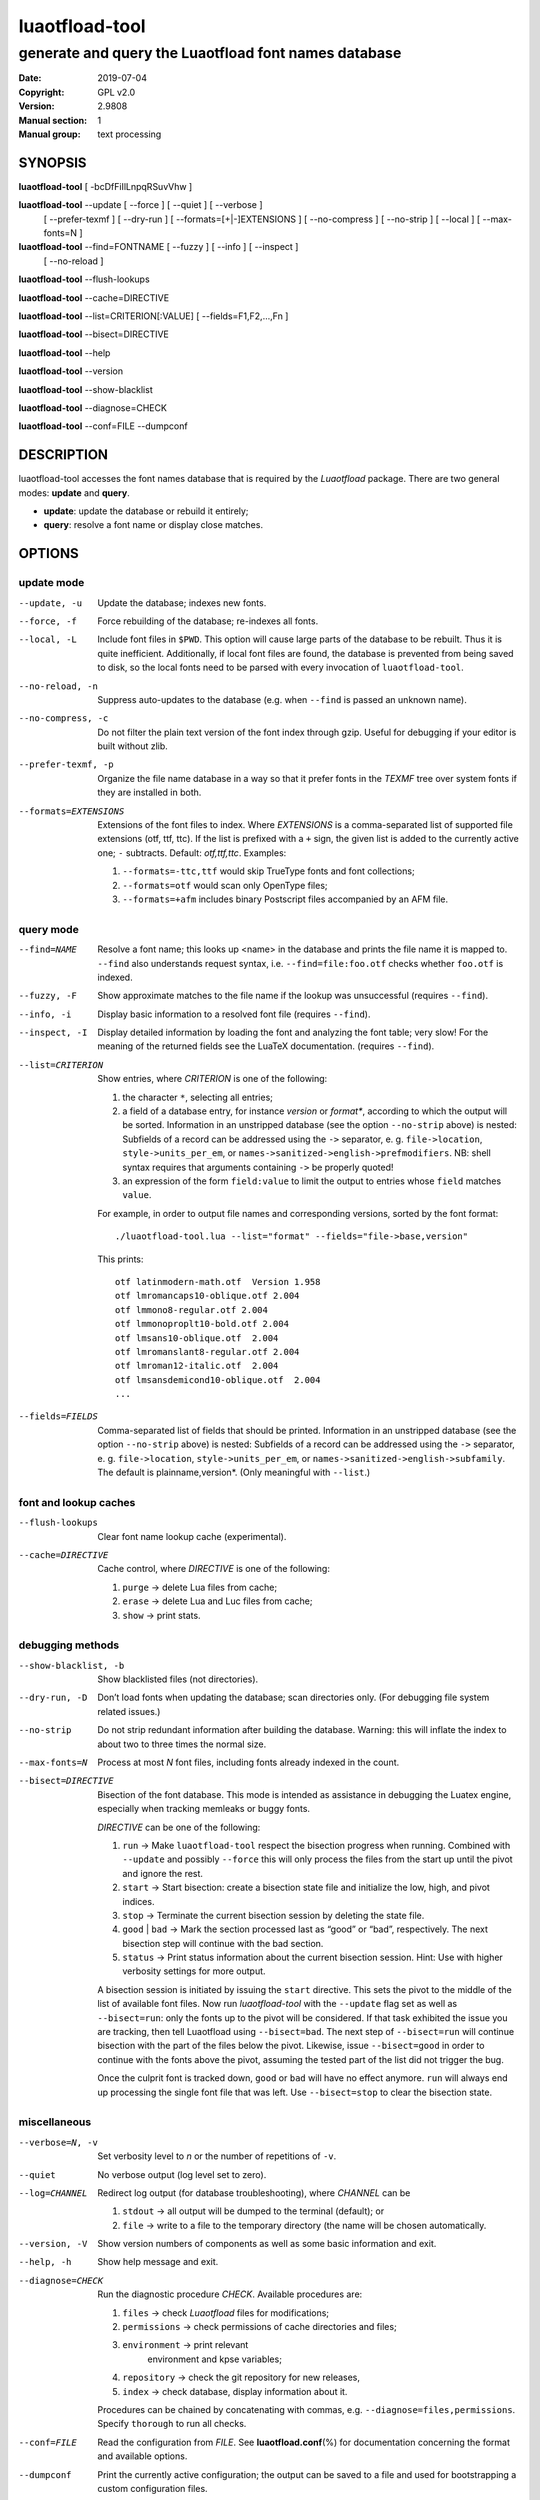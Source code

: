 =======================================================================
                            luaotfload-tool
=======================================================================

-----------------------------------------------------------------------
         generate and query the Luaotfload font names database
-----------------------------------------------------------------------

:Date:                  2019-07-04
:Copyright:             GPL v2.0
:Version:               2.9808
:Manual section:        1
:Manual group:          text processing

SYNOPSIS
=======================================================================

**luaotfload-tool** [ -bcDfFiIlLnpqRSuvVhw ]

**luaotfload-tool** --update [ --force ] [ --quiet ] [ --verbose ]
                             [ --prefer-texmf ] [ --dry-run ]
                             [ --formats=[+|-]EXTENSIONS ]
                             [ --no-compress ] [ --no-strip ]
                             [ --local ] [ --max-fonts=N ]

**luaotfload-tool** --find=FONTNAME [ --fuzzy ] [ --info ] [ --inspect ]
                                    [ --no-reload ]

**luaotfload-tool** --flush-lookups

**luaotfload-tool** --cache=DIRECTIVE

**luaotfload-tool** --list=CRITERION[:VALUE] [ --fields=F1,F2,...,Fn ]

**luaotfload-tool** --bisect=DIRECTIVE

**luaotfload-tool** --help

**luaotfload-tool** --version

**luaotfload-tool** --show-blacklist

**luaotfload-tool** --diagnose=CHECK

**luaotfload-tool** --conf=FILE --dumpconf

DESCRIPTION
=======================================================================

luaotfload-tool accesses the font names database that is required by
the *Luaotfload* package. There are two general modes: **update** and
**query**.

+ **update**:  update the database or rebuild it entirely;
+ **query**:   resolve a font name or display close matches.

OPTIONS
=======================================================================

update mode
-----------------------------------------------------------------------
--update, -u            Update the database; indexes new fonts.
--force, -f             Force rebuilding of the database; re-indexes
                        all fonts.
--local, -L             Include font files in ``$PWD``. This option
                        will cause large parts of the database to be
                        rebuilt. Thus it is quite inefficient.
                        Additionally, if local font files are found,
                        the database is prevented from being saved
                        to disk, so the local fonts need to be parsed
                        with every invocation of ``luaotfload-tool``.
--no-reload, -n         Suppress auto-updates to the database (e.g.
                        when ``--find`` is passed an unknown name).
--no-compress, -c       Do not filter the plain text version of the
                        font index through gzip. Useful for debugging
                        if your editor is built without zlib.

--prefer-texmf, -p      Organize the file name database in a way so
                        that it prefer fonts in the *TEXMF* tree over
                        system fonts if they are installed in both.
--formats=EXTENSIONS    Extensions of the font files to index.
                        Where *EXTENSIONS* is a comma-separated list of
                        supported file extensions (otf, ttf, ttc).
                        If the list is prefixed
                        with a ``+`` sign, the given list is added to
                        the currently active one; ``-`` subtracts.
                        Default: *otf,ttf,ttc*.
                        Examples:

                        1) ``--formats=-ttc,ttf`` would skip
                           TrueType fonts and font collections;
                        2) ``--formats=otf`` would scan only OpenType
                           files;
                        3) ``--formats=+afm`` includes binary
                           Postscript files accompanied by an AFM file.

query mode
-----------------------------------------------------------------------
--find=NAME             Resolve a font name; this looks up <name> in
                        the database and prints the file name it is
                        mapped to.
                        ``--find`` also understands request syntax,
                        i.e. ``--find=file:foo.otf`` checks whether
                        ``foo.otf`` is indexed.
--fuzzy, -F             Show approximate matches to the file name if
                        the lookup was unsuccessful (requires
                        ``--find``).

--info, -i              Display basic information to a resolved font
                        file (requires ``--find``).
--inspect, -I           Display detailed information by loading the
                        font and analyzing the font table; very slow!
                        For the meaning of the returned fields see
                        the LuaTeX documentation.
                        (requires ``--find``).

--list=CRITERION        Show entries, where *CRITERION* is one of the
                        following:

                        1) the character ``*``, selecting all entries;
                        2) a field of a database entry, for instance
                           *version* or *format**, according to which
                           the output will be sorted.
                           Information in an unstripped database (see
                           the option ``--no-strip`` above) is nested:
                           Subfields of a record can be addressed using
                           the ``->`` separator, e. g.
                           ``file->location``, ``style->units_per_em``,
                           or
                           ``names->sanitized->english->prefmodifiers``.
                           NB: shell syntax requires that arguments
                           containing ``->`` be properly quoted!
                        3) an expression of the form ``field:value`` to
                           limit the output to entries whose ``field``
                           matches ``value``.

                        For example, in order to output file names and
                        corresponding versions, sorted by the font
                        format::

                            ./luaotfload-tool.lua --list="format" --fields="file->base,version"

                        This prints::

                            otf latinmodern-math.otf  Version 1.958
                            otf lmromancaps10-oblique.otf 2.004
                            otf lmmono8-regular.otf 2.004
                            otf lmmonoproplt10-bold.otf 2.004
                            otf lmsans10-oblique.otf  2.004
                            otf lmromanslant8-regular.otf 2.004
                            otf lmroman12-italic.otf  2.004
                            otf lmsansdemicond10-oblique.otf  2.004
                            ...

--fields=FIELDS         Comma-separated list of fields that should be
                        printed.
                        Information in an unstripped database (see the
                        option ``--no-strip`` above) is nested:
                        Subfields of a record can be addressed using
                        the ``->`` separator, e. g.
                        ``file->location``, ``style->units_per_em``,
                        or ``names->sanitized->english->subfamily``.
                        The default is plainname,version*.
                        (Only meaningful with ``--list``.)

font and lookup caches
-----------------------------------------------------------------------
--flush-lookups         Clear font name lookup cache (experimental).

--cache=DIRECTIVE       Cache control, where *DIRECTIVE* is one of the
                        following:

                        1) ``purge`` -> delete Lua files from cache;
                        2) ``erase`` -> delete Lua and Luc files from
                           cache;
                        3) ``show``  -> print stats.

debugging methods
-----------------------------------------------------------------------
--show-blacklist, -b    Show blacklisted files (not directories).
--dry-run, -D           Don’t load fonts when updating the database;
                        scan directories only.
                        (For debugging file system related issues.)
--no-strip              Do not strip redundant information after
                        building the database. Warning: this will
                        inflate the index to about two to three times
                        the normal size.
--max-fonts=N           Process at most *N* font files, including fonts
                        already indexed in the count.
--bisect=DIRECTIVE      Bisection of the font database.
                        This mode is intended as assistance in
                        debugging the Luatex engine, especially when
                        tracking memleaks or buggy fonts.

                        *DIRECTIVE* can be one of the following:

                        1) ``run`` -> Make ``luaotfload-tool`` respect
                           the bisection progress when running.
                           Combined with ``--update`` and possibly
                           ``--force`` this will only process the files
                           from the start up until the pivot and ignore
                           the rest.
                        2) ``start`` -> Start bisection: create a
                           bisection state file and initialize the low,
                           high, and pivot indices.
                        3) ``stop`` -> Terminate the current bisection
                           session by deleting the state file.
                        4) ``good`` | ``bad`` -> Mark the section
                           processed last as “good” or “bad”,
                           respectively. The next bisection step will
                           continue with the bad section.
                        5) ``status`` -> Print status information about
                           the current bisection session. Hint: Use
                           with higher verbosity settings for more
                           output.

                        A bisection session is initiated by issuing the
                        ``start`` directive. This sets the pivot to the
                        middle of the list of available font files.
                        Now run *luaotfload-tool* with the ``--update``
                        flag set as well as ``--bisect=run``: only the
                        fonts up to the pivot will be considered. If
                        that task exhibited the issue you are tracking,
                        then tell Luaotfload using ``--bisect=bad``.
                        The next step of ``--bisect=run`` will continue
                        bisection with the part of the files below the
                        pivot.
                        Likewise, issue ``--bisect=good`` in order to
                        continue with the fonts above the pivot,
                        assuming the tested part of the list did not
                        trigger the bug.

                        Once the culprit font is tracked down, ``good``
                        or ``bad`` will have no effect anymore. ``run``
                        will always end up processing the single font
                        file that was left.
                        Use ``--bisect=stop`` to clear the bisection
                        state.

miscellaneous
-----------------------------------------------------------------------
--verbose=N, -v         Set verbosity level to *n* or the number of
                        repetitions of ``-v``.
--quiet                 No verbose output (log level set to zero).
--log=CHANNEL           Redirect log output (for database
                        troubleshooting), where *CHANNEL* can be

                        1) ``stdout`` -> all output will be
                           dumped to the terminal (default); or
                        2) ``file`` -> write to a file to the temporary
                           directory (the name will be chosen
                           automatically.

--version, -V           Show version numbers of components as well as
                        some basic information and exit.
--help, -h              Show help message and exit.

--diagnose=CHECK        Run the diagnostic procedure *CHECK*. Available
                        procedures are:

                        1) ``files`` -> check *Luaotfload* files for
                           modifications;
                        2) ``permissions`` -> check permissions of
                           cache directories and files;
                        3) ``environment`` -> print relevant
                            environment and kpse variables;
                        4) ``repository`` -> check the git repository
                           for new releases,
                        5) ``index`` -> check database, display
                           information about it.

                        Procedures can be chained by concatenating with
                        commas, e.g. ``--diagnose=files,permissions``.
                        Specify ``thorough`` to run all checks.

--conf=FILE             Read the configuration from *FILE*. See
                        **luaotfload.conf**\(%) for documentation
                        concerning the format and available options.
--dumpconf              Print the currently active configuration; the
                        output can be saved to a file and used for
                        bootstrapping a custom configuration files.

FILES
=======================================================================

The font name database is usually located in the directory
``texmf-var/luatex-cache/generic/names/`` (``$TEXMFCACHE`` as set in
``texmf.cnf``) of your *TeX Live* distribution as a zlib-compressed
file ``luaotfload-names.lua.gz``.
The experimental lookup cache will be created as
``luaotfload-lookup-cache.lua`` in the same directory.
These Lua tables are not used directly by Luaotfload, though.
Instead, they are compiled to Lua bytecode which is written to
corresponding files with the extension ``.luc`` in the same directory.
When modifying the files by hand keep in mind that only if the bytecode
files are missing will Luaotfload use the plain version instead.
Both kinds of files are safe to delete, at the cost of regenerating
them with the next run of *LuaTeX*.

SEE ALSO
=======================================================================

**luaotfload.conf**\(5), **luatex**\(1), **lua**\(1)

* ``texdoc luaotfload`` to display the manual for the *Luaotfload*
  package
* Luaotfload development `<https://github.com/lualatex/luaotfload>`_
* LuaLaTeX mailing list  `<http://tug.org/pipermail/lualatex-dev/>`_
* LuaTeX                 `<http://luatex.org/>`_
* ConTeXt                `<http://wiki.contextgarden.net>`_
* Luaotfload on CTAN     `<http://ctan.org/pkg/luaotfload>`_

BUGS
=======================================================================

Tons, probably.

AUTHORS
=======================================================================

*Luaotfload* was developed by the LuaLaTeX dev team
(`<https://github.com/lualatex/>`__). It is currently maintained by Ulrike Fischer
and Marcel Krüger at `<https://github.com/u-fischer/luaotfload>`__
The fontloader code is provided by Hans Hagen of Pragma ADE, Hasselt
NL (`<http://pragma-ade.com/>`__).

This manual page was written by Philipp Gesang <phg@phi-gamma.net>.

